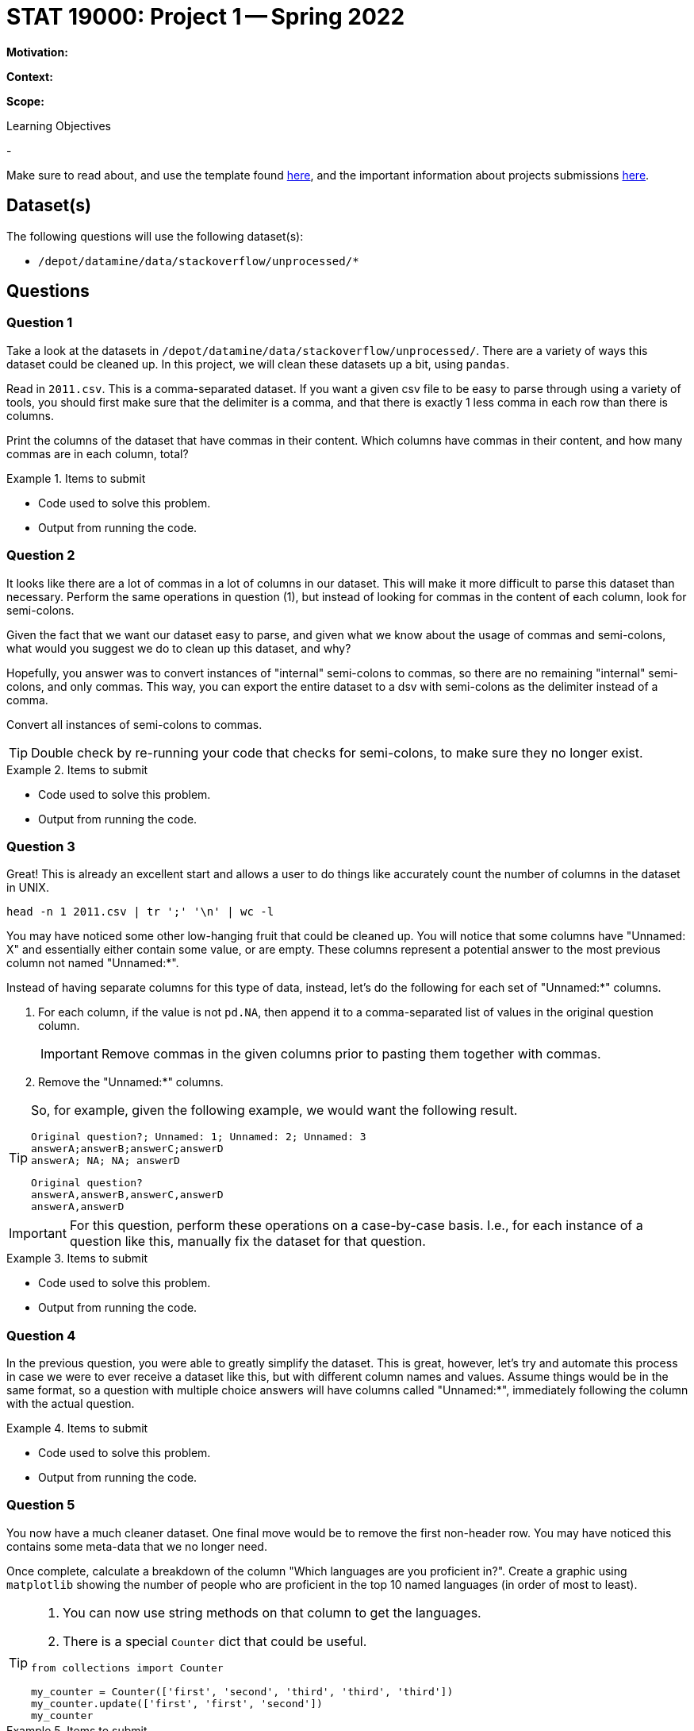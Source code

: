 = STAT 19000: Project 1 -- Spring 2022

**Motivation:** 

**Context:** 

**Scope:** 

.Learning Objectives
****
- 
****

Make sure to read about, and use the template found xref:templates.adoc[here], and the important information about projects submissions xref:submissions.adoc[here].

== Dataset(s)

The following questions will use the following dataset(s):

- `/depot/datamine/data/stackoverflow/unprocessed/*`

== Questions

=== Question 1

Take a look at the datasets in `/depot/datamine/data/stackoverflow/unprocessed/`. There are a variety of ways this dataset could be cleaned up. In this project, we will clean these datasets up a bit, using `pandas`. 

Read in `2011.csv`. This is a comma-separated dataset. If you want a given csv file to be easy to parse through using a variety of tools, you should first make sure that the delimiter is a comma, and that there is exactly 1 less comma in each row than there is columns. 

Print the columns of the dataset that have commas in their content. Which columns have commas in their content, and how many commas are in each column, total?

.Items to submit
====
- Code used to solve this problem.
- Output from running the code.
====

=== Question 2

It looks like there are a lot of commas in a lot of columns in our dataset. This will make it more difficult to parse this dataset than necessary. Perform the same operations in question (1), but instead of looking for commas in the content of each column, look for semi-colons. 

Given the fact that we want our dataset easy to parse, and given what we know about the usage of commas and semi-colons, what would you suggest we do to clean up this dataset, and why?

Hopefully, you answer was to convert instances of "internal" semi-colons to commas, so there are no remaining "internal" semi-colons, and only commas. This way, you can export the entire dataset to a dsv with semi-colons as the delimiter instead of a comma.

Convert all instances of semi-colons to commas.

[TIP]
====
Double check by re-running your code that checks for semi-colons, to make sure they no longer exist.
====

.Items to submit
====
- Code used to solve this problem.
- Output from running the code.
====

=== Question 3

Great! This is already an excellent start and allows a user to do things like accurately count the number of columns in the dataset in UNIX.

[source,bash]
----
head -n 1 2011.csv | tr ';' '\n' | wc -l
----

You may have noticed some other low-hanging fruit that could be cleaned up. You will notice that some columns have "Unnamed: X" and essentially either contain some value, or are empty. These columns represent a potential answer to the most previous column not named "Unnamed:*". 

Instead of having separate columns for this type of data, instead, let's do the following for each set of "Unnamed:*" columns.

. For each column, if the value is not `pd.NA`, then append it to a comma-separated list of values in the original question column. 
+
[IMPORTANT]
====
Remove commas in the given columns prior to pasting them together with commas.
====
+
. Remove the "Unnamed:*" columns.

[TIP]
====
So, for example, given the following example, we would want the following result.

----
Original question?; Unnamed: 1; Unnamed: 2; Unnamed: 3
answerA;answerB;answerC;answerD
answerA; NA; NA; answerD 
----

----
Original question?
answerA,answerB,answerC,answerD
answerA,answerD
----
====

[IMPORTANT]
====
For this question, perform these operations on a case-by-case basis. I.e., for each instance of a question like this, manually fix the dataset for that question.
====

.Items to submit
====
- Code used to solve this problem.
- Output from running the code.
====

=== Question 4

In the previous question, you were able to greatly simplify the dataset. This is great, however, let's try and automate this process in case we were to ever receive a dataset like this, but with different column names and values. Assume things would be in the same format, so a question with multiple choice answers will have columns called "Unnamed:*", immediately following the column with the actual question.

.Items to submit
====
- Code used to solve this problem.
- Output from running the code.
====

=== Question 5

You now have a much cleaner dataset. One final move would be to remove the first non-header row. You may have noticed this contains some meta-data that we no longer need. 

Once complete, calculate a breakdown of the column "Which languages are you proficient in?". Create a graphic using `matplotlib` showing the number of people who are proficient in the top 10 named languages (in order of most to least).

[TIP]
====
. You can now use string methods on that column to get the languages.
. There is a special `Counter` dict that could be useful.

[source,python]
----
from collections import Counter

my_counter = Counter(['first', 'second', 'third', 'third', 'third'])
my_counter.update(['first', 'first', 'second'])
my_counter
----
====

.Items to submit
====
- Code used to solve this problem.
- Output from running the code.
====

[WARNING]
====
_Please_ make sure to double check that your submission is complete, and contains all of your code and output before submitting. If you are on a spotty internet connection, it is recommended to download your submission after submitting it to make sure what you _think_ you submitted, was what you _actually_ submitted.
====